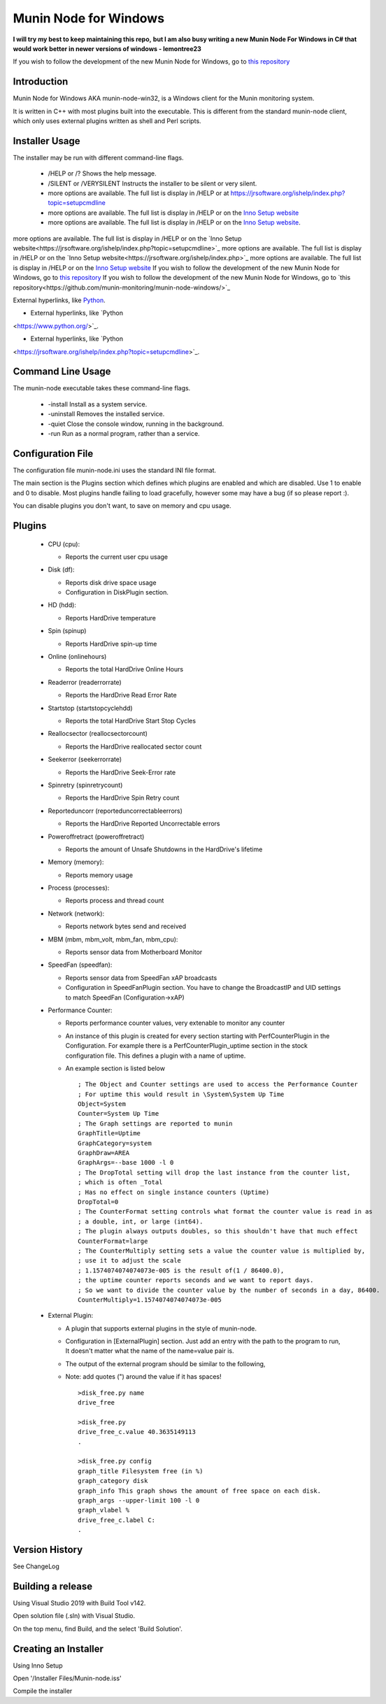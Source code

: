 ============================
Munin Node for Windows
============================

**I will try my best to keep maintaining this repo,**
**but I am also busy writing a new Munin Node For Windows in C# that would work better in newer versions of windows - lemontree23**

If you wish to follow the development of the new Munin Node for Windows, go to `this repository
<https://github.com/munin-monitoring/munin-node-windows/>`_

Introduction
------------
Munin Node for Windows AKA munin-node-win32, is a Windows client for the Munin monitoring system.

It is written in C++ with most plugins built into the executable. 
This is different from the standard munin-node client, which only uses external plugins written as shell and Perl scripts.

Installer Usage
---------------

The installer may be run with different command-line flags.

  * /HELP or /? Shows the help message.
  * /SILENT or /VERYSILENT Instructs the installer to be silent or very silent.
  * more options are available. The full list is display in /HELP or at https://jrsoftware.org/ishelp/index.php?topic=setupcmdline
  * more options are available. The full list is display in /HELP or on the `Inno Setup website <https://jrsoftware.org/ishelp/index.php>`_
  * more options are available. The full list is display in /HELP or on the `Inno Setup website <https://jrsoftware.org/ishelp/index.php>`_.

more options are available. The full list is display in /HELP or on the `Inno Setup website<https://jrsoftware.org/ishelp/index.php?topic=setupcmdline>`_
more options are available. The full list is display in /HELP or on the `Inno Setup website<https://jrsoftware.org/ishelp/index.php>`_
more options are available. The full list is display in /HELP or on the `Inno Setup website <https://jrsoftware.org/ishelp/index.php>`_
If you wish to follow the development of the new Munin Node for Windows, go to `this repository <https://github.com/munin-monitoring/munin-node-windows/>`_
If you wish to follow the development of the new Munin Node for Windows, go to `this repository<https://github.com/munin-monitoring/munin-node-windows/>`_

External hyperlinks, like `Python
<https://www.python.org/>`_.

* External hyperlinks, like `Python
<https://www.python.org/>`_.

* External hyperlinks, like `Python
<https://jrsoftware.org/ishelp/index.php?topic=setupcmdline>`_.

Command Line Usage
------------------

The munin-node executable takes these command-line flags.

  * -install Install as a system service.
  * -uninstall Removes the installed service.
  * -quiet Close the console window, running in the background.
  * -run Run as a normal program, rather than a service.

Configuration File
------------------

The configuration file munin-node.ini uses the standard INI file format.

The main section is the Plugins section which defines which plugins are enabled and which are disabled. Use 1 to enable and 0 to disable. Most plugins handle failing to load gracefully, however some may have a bug (if so please report :).

You can disable plugins you don't want, to save on memory and cpu usage.

Plugins
-------

  * CPU (cpu):

    * Reports the current user cpu usage

  * Disk (df):

    * Reports disk drive space usage

    * Configuration in DiskPlugin section.

  * HD (hdd):

    * Reports HardDrive temperature

  * Spin (spinup)
    
    * Reports HardDrive spin-up time

  * Online (onlinehours)

    * Reports the total HardDrive Online Hours

  * Readerror (readerrorrate)

    * Reports the HardDrive Read Error Rate

  * Startstop (startstopcyclehdd)

    * Reports the total HardDrive Start Stop Cycles

  * Reallocsector (reallocsectorcount)

    * Reports the HardDrive reallocated sector count

  * Seekerror (seekerrorrate)

    * Reports the HardDrive Seek-Error rate

  * Spinretry (spinretrycount)

    * Reports the HardDrive Spin Retry count

  * Reporteduncorr (reporteduncorrectableerrors)

    * Reports the HardDrive Reported Uncorrectable errors

  * Poweroffretract (poweroffretract)

    * Reports the amount of Unsafe Shutdowns in the HardDrive's lifetime

  * Memory (memory):

    * Reports memory usage

  * Process (processes):

    * Reports process and thread count

  * Network (network):

    * Reports network bytes send and received

  * MBM (mbm, mbm_volt, mbm_fan, mbm_cpu):

    * Reports sensor data from Motherboard Monitor

  * SpeedFan (speedfan):

    * Reports sensor data from SpeedFan xAP broadcasts

    * Configuration in SpeedFanPlugin section. You have to change the BroadcastIP and UID settings to match SpeedFan (Configuration->xAP)

  * Performance Counter:

    * Reports performance counter values, very extenable to monitor any counter

    * An instance of this plugin is created for every section starting with PerfCounterPlugin in the Configuration. For example there is a PerfCounterPlugin_uptime section in the stock configuration file. This defines a plugin with a name of uptime.

    * An example section is listed below ::

        ; The Object and Counter settings are used to access the Performance Counter
        ; For uptime this would result in \System\System Up Time
        Object=System
        Counter=System Up Time
        ; The Graph settings are reported to munin
        GraphTitle=Uptime
        GraphCategory=system
        GraphDraw=AREA
        GraphArgs=--base 1000 -l 0
        ; The DropTotal setting will drop the last instance from the counter list, 
        ; which is often _Total
        ; Has no effect on single instance counters (Uptime)
        DropTotal=0
        ; The CounterFormat setting controls what format the counter value is read in as 
        ; a double, int, or large (int64).
        ; The plugin always outputs doubles, so this shouldn't have that much effect
        CounterFormat=large
        ; The CounterMultiply setting sets a value the counter value is multiplied by, 
        ; use it to adjust the scale
        ; 1.1574074074074073e-005 is the result of(1 / 86400.0), 
        ; the uptime counter reports seconds and we want to report days.
        ; So we want to divide the counter value by the number of seconds in a day, 86400.
        CounterMultiply=1.1574074074074073e-005

  * External Plugin:

    * A plugin that supports external plugins in the style of munin-node.

    * Configuration in [ExternalPlugin] section. Just add an entry with the path to the program to run, It doesn't matter what the name of the name=value pair is.

    * The output of the external program should be similar to the following,

    * Note: add quotes (") around the value if it has spaces! ::

        >disk_free.py name
        drive_free
        
        >disk_free.py
        drive_free_c.value 40.3635149113
        .
        
        >disk_free.py config
        graph_title Filesystem free (in %)
        graph_category disk
        graph_info This graph shows the amount of free space on each disk.
        graph_args --upper-limit 100 -l 0
        graph_vlabel %
        drive_free_c.label C:
        .

Version History
---------------
See ChangeLog


Building a release
------------------

Using Visual Studio 2019 with Build Tool v142.

Open solution file (.sln) with Visual Studio.

On the top menu, find Build, and the select 'Build Solution'.


Creating an Installer
-----------------------

Using Inno Setup

Open '/Installer Files/Munin-node.iss'

Compile the installer



